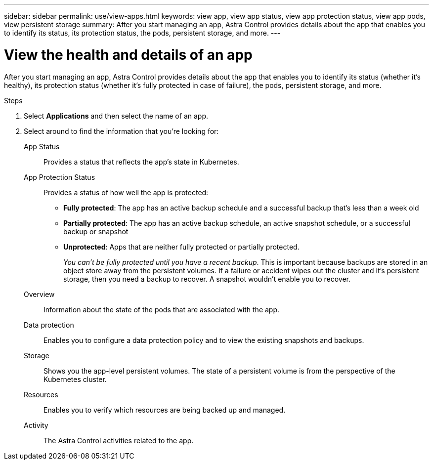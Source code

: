---
sidebar: sidebar
permalink: use/view-apps.html
keywords: view app, view app status, view app protection status, view app pods, view persistent storage
summary: After you start managing an app, Astra Control provides details about the app that enables you to identify its status, its protection status, the pods, persistent storage, and more.
---

= View the health and details of an app
:hardbreaks:
:icons: font
:imagesdir: ../media/use/

[.lead]
After you start managing an app, Astra Control provides details about the app that enables you to identify its status (whether it's healthy), its protection status (whether it's fully protected in case of failure), the pods, persistent storage, and more.

//image:screenshot-app-overview.gif["A screenshot of the Overview page for an app where you can view details such as the app status, app protection status, protection schedule, and more."]

.Steps

. Select *Applications* and then select the name of an app.

. Select around to find the information that you're looking for:
+
App Status:: Provides a status that reflects the app's state in Kubernetes.
// For example, are pods and persistent volumes online? If an app is unhealthy, you'll need to go and troubleshoot the issue on the cluster by looking at Kubernetes logs. Astra Control doesn't provide information to help you fix a broken app.

App Protection Status:: Provides a status of how well the app is protected:
+
* *Fully protected*: The app has an active backup schedule and a successful backup that's less than a week old
* *Partially protected*: The app has an active backup schedule, an active snapshot schedule, or a successful backup or snapshot
* *Unprotected*: Apps that are neither fully protected or partially protected.
+
_You can't be fully protected until you have a recent backup_. This is important because backups are stored in an object store away from the persistent volumes. If a failure or accident wipes out the cluster and it's persistent storage, then you need a backup to recover. A snapshot wouldn't enable you to recover.

Overview:: Information about the state of the pods that are associated with the app.

Data protection:: Enables you to configure a data protection policy and to view the existing snapshots and backups.

Storage:: Shows you the app-level persistent volumes. The state of a persistent volume is from the perspective of the Kubernetes cluster.

Resources:: Enables you to verify which resources are being backed up and managed.

Activity:: The Astra Control activities related to the app.
